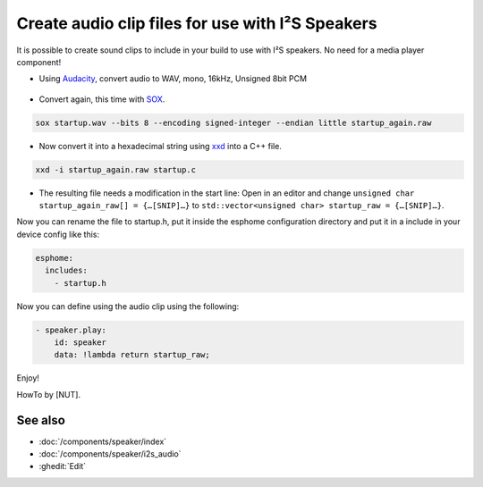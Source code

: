 .. audio_clips_for_i2s:

Create audio clip files for use with I²S Speakers
=================================================

It is possible to create sound clips to include in your build to use with I²S speakers. No need for a media player component!  

- Using `Audacity <https://github.com/audacity/audacity>`__, convert audio to WAV, mono, 16kHz, Unsigned 8bit PCM

.. figure:: /guides/images/save_as_wav.png
    :alt: Audacity export dialog
    :height: 200
    :align: center

- Convert again, this time with `SOX <https://github.com/chirlu/sox>`__.

.. code-block:: console

    sox startup.wav --bits 8 --encoding signed-integer --endian little startup_again.raw

- Now convert it into a hexadecimal string using `xxd <https://github.com/ckormanyos/xxd>`__ into a C++ file.

.. code-block:: console

    xxd -i startup_again.raw startup.c

- The resulting file needs a modification in the start line:
  Open in an editor and change
  ``unsigned char startup_again_raw[] = {…[SNIP]…}``
  to
  ``std::vector<unsigned char> startup_raw = {…[SNIP]…}``.

Now you can rename the file to startup.h, put it inside the esphome configuration directory and put it in a include in your device config like this:

.. code-block:: yaml

    esphome:
      includes:
        - startup.h

Now you can define using the audio clip using the following:

.. code-block:: yaml

    - speaker.play:
        id: speaker
        data: !lambda return startup_raw;

Enjoy!

HowTo by [NUT].

See also
--------

- :doc:`/components/speaker/index`
- :doc:`/components/speaker/i2s_audio`
- :ghedit:`Edit`
